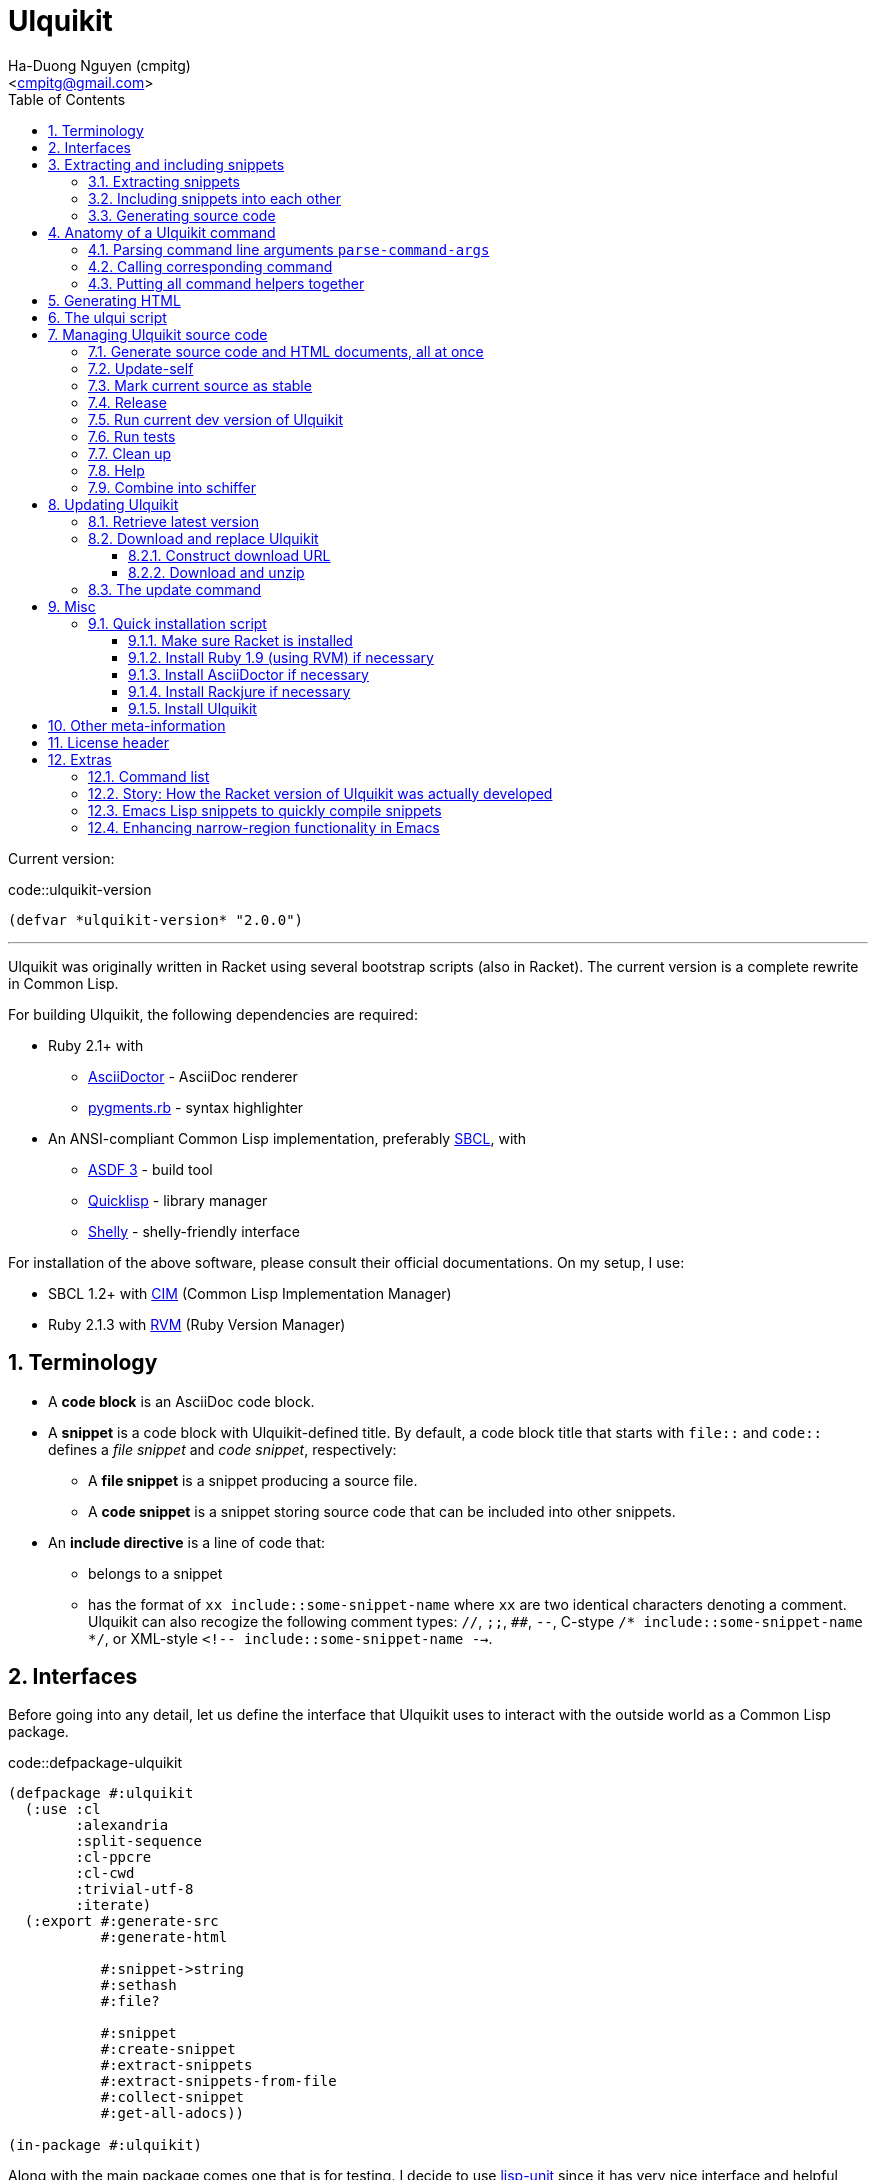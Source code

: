 = Ulquikit
:Author: Ha-Duong Nguyen (cmpitg)
:Email: <cmpitg@gmail.com>
:toc: left
:toclevels: 4
:numbered:
:icons: font
:source-highlighter: pygments
:pygments-css: class
:website: http://reference-error.org/projects/ulquikit

Current version:

.code::ulquikit-version
[source,lisp,linenums]
----
(defvar *ulquikit-version* "2.0.0")
----

'''

Ulquikit was originally written in Racket using several bootstrap scripts
(also in Racket).  The current version is a complete rewrite in Common Lisp.

For building Ulquikit, the following dependencies are required:

* Ruby 2.1+ with
** http://asciidoctor.org[AsciiDoctor] - AsciiDoc renderer
** https://github.com/tmm1/pygments.rb[pygments.rb] - syntax highlighter
* An ANSI-compliant Common Lisp implementation, preferably
  http://www.sbcl.org[SBCL], with
** https://common-lisp.net/project/asdf[ASDF 3] - build tool
** https://www.quicklisp.org/beta/[Quicklisp] - library manager
** https://github.com/fukamachi/shelly[Shelly] - shelly-friendly interface

For installation of the above software, please consult their official
documentations.  On my setup, I use:

* SBCL 1.2+ with https://github.com/KeenS/CIM[CIM] (Common Lisp Implementation
  Manager)
* Ruby 2.1.3 with https://rvm.io[RVM] (Ruby Version Manager)

== Terminology

* A *code block* is an AsciiDoc code block.

* A *snippet* is a code block with Ulquikit-defined title.  By default, a code
  block title that starts with `file::` and `code::` defines a _file snippet_
  and _code snippet_, respectively:

** A *file snippet* is a snippet producing a source file.
** A *code snippet* is a snippet storing source code that can be included into
   other snippets.

* An *include directive* is a line of code that:

** belongs to a snippet
** has the format of `xx include::some-snippet-name` where `xx` are two
   identical characters denoting a comment.  Ulquikit can also recogize the
   following comment types: `//`, `;;`, `##`, `--`, C-stype `/*
   include::some-snippet-name */`, or XML-style `<!--
   include::some-snippet-name -->`.

== Interfaces

Before going into any detail, let us define the interface that Ulquikit uses
to interact with the outside world as a Common Lisp package.

.code::defpackage-ulquikit
[source,lisp,linenums]
----
(defpackage #:ulquikit
  (:use :cl
        :alexandria
        :split-sequence
        :cl-ppcre
        :cl-cwd
        :trivial-utf-8
        :iterate)
  (:export #:generate-src
           #:generate-html

           #:snippet->string
           #:sethash
           #:file?

           #:snippet
           #:create-snippet
           #:extract-snippets
           #:extract-snippets-from-file
           #:collect-snippet
           #:get-all-adocs))

(in-package #:ulquikit)
----

Along with the main package comes one that is for testing.  I decide to use
https://github.com/OdonataResearchLLC/lisp-unit[lisp-unit] since it has very
nice interface and helpful messages.

NOTE: Prior to `lisp-unit`, I have tried
https://github.com/capitaomorte/fiasco[Fiasco] with little success.  The
interface is nice but inflexible.  There is no easy way to remove or redefine
tests/test packages.

.code::defpackage-ulquikit-tests
[source,lisp,linenums]
----
(defpackage #:ulquikit-tests
  (:use :cl :ulquikit :cl-ppcre :lisp-unit :iterate :cl-fad))

(in-package #:ulquikit-tests)

;; Print failure details by default
(setf *print-failures* t)
----

== Extracting and including snippets

Ulquikit works by

. searching for all AsciiDoc documents inside `<project-root>/src` directory,
. building a database of snippets,
. including them into each other if necessary, then,
. generating documentation and source code.

Hence, the following functions are the most important:

* <<func/extract-snippets-from-file,`extract-snippets-from-file`>>, that
  extracts snippets from a file

* <<func/include-snippet,`include-snippet!`>>, that serves as a building block
  to <<section/include-snippets,include snippets>> into each other

=== Extracting snippets

First, we need to decide how snippets are stored.  This is very important as
every change made to this data structure would affect the code later on.

Each snippet is a struct with the following alist representation:

anchor:snippet-format[]

[source,lisp]
----
((:type       . ,snippet-type)  <1>
 (:name       . ,snippet-name)  <2>
 (:linenum    . ,line-number)   <3>
 (:lines      . ,snippet-lines) <4>
 (:processed? . ,processed?))   <5>
----
<1> is either `:file` or `:code`
<2> is the name of the snippet; e.g. snippet with title `file::something` has
`something` as its name.  Snippet name is _a string_.
<3> is the line number from the literate source code from where the snippet is
extracted
<4> is the content of the snippet as a list of lines
<5> determines whether this snippet has been processed?, when created for the
first time, `:processed?` is always `nil`.  It is only changed after the
snippet has been passed through <<func/include-snippet,+include-snippet!+>>

Thus, the struct representation of a snippet is defined as followed:

.code::defstruct-snippet
[source,lisp,linenums]
----
(in-package #:ulquikit)

(defstruct (snippet (:conc-name snippet/))
  (type :code     :type keyword)
  (name ""        :type string)
  (linenum 0      :type integer)
  (lines (list)   :type list)
  (processed? nil :type boolean))
----

IMPORTANT: Snippets should never be created directly with `make-snippet`.
They should be created with <<func/create-snippet,`create-snippet`>>.

Since a snippet stores a list of lines as its content, it'd be convenient to
have a helper that joins those lines into a complete string:

.code::get-snippet-content
[source,lisp,linenums]
----
(in-package #:ulquikit)

(defun get-snippet-content (snippet)
  "Returns the content of a snippet as string."
  (declare (snippet snippet))
  (join-lines (snippet/lines snippet)))

;;;;;;;;;;;;;;;;;;;;;;;;;;;;;;;;;;;;;;;;;;;;;;;;;;;;;;;;;;;;;;;;;;;;;;;;;;;;;;
;; Helpers
;;;;;;;;;;;;;;;;;;;;;;;;;;;;;;;;;;;;;;;;;;;;;;;;;;;;;;;;;;;;;;;;;;;;;;;;;;;;;;

(in-package #:ulquikit)

(defun join-lines (lines)
  "Joins a list of strings with newline as separator."
  (declare (list lines))
  (the string (format nil "~{~A~^~%~}" lines)))

(in-package #:ulquikit-tests)

(define-test test-join-lines
  (assert-equal "" (ulquikit::join-lines '()))
  (assert-equal "a" (ulquikit::join-lines '("a")))
  (assert-equal (format nil "a~%b") (ulquikit::join-lines '("a" "b")))
  (assert-equal (format nil "a~%b~%") (ulquikit::join-lines '("a" "b" ""))))

;;; (run-tests '(test-join-lines))

;;;;;;;;;;;;;;;;;;;;;;;;;;;;;;;;;;;;;;;;;;;;;;;;;;;;;;;;;;;;;;;;;;;;;;;;;;;;;;
----

`create-snippet` is simply implemented as followed:

anchor:func/create-snippet[]
.code::create-snippet
[source,lisp,linenums]
----
(in-package #:ulquikit)

(defun create-snippet (&key
                         (type :code)
                         (name "")
                         (linenum 1)
                         (lines (list))
                         (processed? nil))
  "Helper to create snippet."
  (declare ((or string symbol) type name)
           ((or string list) lines)
           (integer linenum)
           (boolean processed?))
  (let ((type (->keyword type))
        (name (->string name))
        (lines (if (stringp lines)
                   (split-sequence #\Newline lines)
                 lines)))
    (the snippet (make-snippet :type type
                               :name name
                               :linenum linenum
                               :lines lines
                               :processed? processed?))))

(in-package #:ulquikit-tests)

(import 'ulquikit::create-snippet)
(import 'ulquikit::snippet)
(define-test test-snippet-creation
  (assert-equalp (make-snippet :type :file
                               :name "hello-world"
                               :linenum 10
                               :lines ("Hmm")
                               :processed? nil)
                 (create-snippet :type :file
                                 :name 'hello-world
                                 :linenum 10
                                 :lines '("Hmm")))
  (assert-equalp (make-snippet :type :string
                               :name "string"
                               :linenum 100
                               :lines ("string")
                               :processed? t)
                 (create-snippet :type "string"
                                 :name "string"
                                 :linenum 100
                                 :lines "string"
                                 :processed? t)))

;;; (run-tests)

;;;;;;;;;;;;;;;;;;;;;;;;;;;;;;;;;;;;;;;;;;;;;;;;;;;;;;;;;;;;;;;;;;;;;;;;;;;;;;
;; Helpers
;;;;;;;;;;;;;;;;;;;;;;;;;;;;;;;;;;;;;;;;;;;;;;;;;;;;;;;;;;;;;;;;;;;;;;;;;;;;;;

(in-package #:ulquikit)

(defun ->keyword (val)
  "Converts a symbol or string into keyword."
  (declare ((or symbol string) val))
  (the keyword (etypecase val
                 (keyword val)
                 (symbol (intern (string-upcase (symbol-name val)) 'keyword))
                 (string (intern (string-upcase val) 'keyword)))))

(defun ->string (val)
  "Converts a symbol or keyword into string."
  (declare ((or symbol string) val))
  (the string (etypecase val
                (string val)
                ((or symbol keyword) (string-downcase (symbol-name val))))))

;;;;;;;;;;;;;;;;;;;;;;;;;;;;;;;;;;;;;;;;;;;;;;;;;;;;;;;;;;;;;;;;;;;;;;;;;;;;;;
----

Now all snippet creation utilities are ready.  Let's move on to
`extract-snippets-from-file`.

`extract-snippets-from-file` needs to determine whether _a line in a code
block_ belongs to a _code snippet_, or _file snippet_, or none of those, then
extracts content of the code block and store it if necessary.  The 3 types
of code block that we deal with are as followed:

* A _code snippet_ has the following format:
+
[listing]
..........
.code::title-of-the-code-block  <1>
[source]                        <2>
----                            <3>
Content of the code block
----                            <4>
..........
+
or
+
[listing]
..........
[source]                        <2>
.code::title-of-the-code-block  <1>
----                            <3>
Content of the code block
----                            <4>
..........


* A _file snippet_ shares the same structure as a _code snippet_:
+
[listing]
..........
.file::title-of-the-code-block  <1>
[source]                        <2>
----                            <3>
Content of the code block
----                            <4>
..........
+
or
+
[listing]
..........
[source]                        <2>
.file::title-of-the-code-block  <1>
----                            <3>
Content of the code block
----                            <4>
..........

* A non-snippet code block is any block without +code::...+ or +file::...+ as
  its title:
+
[listing]
..........
[source]                        <2>
----                            <3>
Content of the code block
----                            <4>

....                            <3>
This is a literal block
....                            <4>
..........

<1> block title
<2> block type
<3> block delimiter
<4> block delimiter

As we can clearly see from the 3 examples, _code snippets_ and _file snippets_
could be determined by checking 2^nd^ previous line from block delimiter to
see if it starts with `.file::` or `.code::`.  Everything between the 2
delimiters is stored as content of the snippet.

Before diving into `extract-snippets-from-file`, let us define a data
structure for storing all snippets:

.code::defstruct-snippets
[source,lisp,linenums]
----
(in-package #:ulquikit)

(defstruct (snippets
             (:conc-name snippets/))
  (file (make-hash-table :test #'equal) :type hash-table)
  (code (make-hash-table :test #'equal) :type hash-table))
----

We have the following algorithm for `extract-snippets-from-file`:

* Read the content of the file;

* Break the content into lines, preserving line numbers;

* For each line:

** If we're already inside a snippet:

*** Complete a snippet and add it to snippet list if current line is a block
    delimiter (i.e. `----`)

*** Add current line to the current snippet's content if current line is not a
    block delimiter

** If we're outside a snippet, we only care if current line is a block
   delimiter (i.e. `----`):

*** If this block has a title that marks the beginning of a snippet (i.e. the
    2^nd^ previous line starts with `.file::` or `.code::`), extract snippet
    name and add a new snippet.  Otherwise

*** If this block does not mark the beginning of a snippet, ignore it.

anchor:func/extract-snippets-from-file[]
.code::extract-snippets-from-file
[source,lisp,linenums]
----
(in-package #:ulquikit)

(defun extract-snippets-from-file (path)
  "Extracts snippets from a file and return a `snippets' struct."
  (declare ((or string pathname) path))
  (let* ((text (string-trim '(#\Space #\Newline #\e #\t #\m) (read-file path)))
         (lines (split-sequence #\Newline text))

         (snippets (make-snippets))

         (prev-prev-line "")
         (prev-line      "")
         (linenum        0)             ; current line number
         (inside?        nil)           ; currently inside a snippet?

         (s/type       :code)
         (s/lines/rev  (list))
         (s/name       "")
         (s/linenum    0))
    (dolist (line lines)
      (incf linenum)

      ;; (format t "~A |> ~A~%" linenum line)
      ;; (format t "   |> block? ~A~%" (block-delimiter? line))

      (cond ((and inside? (not (block-delimiter? line)))

             (push line s/lines/rev))

            ((and inside? (block-delimiter? line))

             ;; Close the current snippet
             (setf inside?  nil
                   snippets (collect-snippet snippets
                                             (create-snippet
                                              :type s/type
                                              :name s/name
                                              :lines (nreverse s/lines/rev)
                                              :linenum s/linenum))))

            ((and (not inside?) (block-delimiter? line))
             ;; (format t "  found snippet > num: ~A~%" linenum)

             (when-let (title (cond ((block-title? prev-line) prev-line)
                                    ((block-title? prev-prev-line) prev-prev-line)
                                    (t nil)))
               (multiple-value-bind (type name) (parse-snippet-title title)
                 (setf inside?     t
                       s/type      type
                       s/name      name
                       s/lines/rev (list)
                       s/linenum   (1- linenum))))))

      ;; Update previous lines
      (unless (zerop (length (string-trim '(#\Space #\Newline #\e #\t #\m) line)))
        (setf prev-prev-line prev-line
              prev-line      line)))

    ;; (list linenum (length lines) snippets)
    snippets))

;; (extract-snippets-from-file "/m/src/ulquikit/src/Ulquikit.adoc")
;; (time (extract-snippets-from-file "/m/src/ulquikit/src/Ulquikit.adoc"))

;;;;;;;;;;;;;;;;;;;;;;;;;;;;;;;;;;;;;;;;;;;;;;;;;;;;;;;;;;;;;;;;;;;;;;;;;;;;;;
;; Helpers
;;;;;;;;;;;;;;;;;;;;;;;;;;;;;;;;;;;;;;;;;;;;;;;;;;;;;;;;;;;;;;;;;;;;;;;;;;;;;;

(in-package #:ulquikit)

(defun sethash (key hash value &rest args)
  "Conveniently combining `setf' and `gethash'.

`\(setf \(gethash o hash\) obj\)' ⬄ `\(sethash o hash obj\)'
`\(setf \(gethash o hash\) obj
      \(gethash a hash\) abj\)'
⬄
`\(sethash o hash obj
         a hash abj\)'
"
  (declare (hash-table hash))
  (unless (zerop (mod (length args) 3))
    (error "number of arguments must be divisible by 3."))

  (setf (gethash key hash) value)

  (unless (null args)
    (apply #'sethash (first args) (second args) (third args) (subseq args 3))))

(in-package #:ulquikit)

(defun read-file (path)
  "Reads a file as UTF-8 encoded string."
  (declare ((or string pathname) path))
  (with-open-file (in path :element-type '(unsigned-byte 8))
    (read-utf-8-string in :stop-at-eof t)))

(in-package #:ulquikit)

(defun block-delimiter? (str)
  "Determines if a string is a block delimiter.  TODO: Make this extensible."
  (declare (string str))
  (scan "^----( *)$" str))

(in-package #:ulquikit-tests)

(define-test test-block-delimiter
  (assert-true (ulquikit::block-delimiter? "----"))
  (assert-true (not (ulquikit::block-delimiter? " ----")))
  (assert-true (ulquikit::block-delimiter? "---- "))
  (assert-true (ulquikit::block-delimiter? "----  "))
  (assert-true (not (ulquikit::block-delimiter? "----a"))))

;; (run-tests '(test-block-delimiter))

(in-package #:ulquikit)

(defun block-title? (str)
  "Determines if a string is a block title.  TODO: Make this extensible."
  (declare (string str))
  (scan "^\\.(file|code)::" str))

(in-package #:ulquikit-tests)

(define-test test-block-title
  (assert-true (ulquikit::block-title? ".file::something"))
  (assert-true (ulquikit::block-title? ".file::something else"))
  (assert-true (ulquikit::block-title? ".file::"))
  (assert-true (null (ulquikit::block-title? ".file:something"))))

;; (run-tests '(test-block-title))

(in-package #:ulquikit)

(defun parse-snippet-title (title)
  "Parses a snippet title and returns `(values <snippet-type>
<snippet-name>)'."
  (declare (string title))
  (multiple-value-bind (_ res) (scan-to-strings "\.(file|code)::(.*)" title)
    (declare (ignore _))
    (values (the keyword (->keyword (aref res 0)))
            (the string  (aref res 1)))))

(in-package #:ulquikit-tests)

(define-test test-parse-snippet-title
  (dolist (el '((".file::"    . (:file ""))
                (".code::"    . (:code ""))
                (".file::abc" . (:file "abc"))
                (".code::a b" . (:code "a b"))))
    (let ((title    (first el))
          (expected (rest  el)))
      (multiple-value-bind (type name) (ulquikit::parse-snippet-title title)
        (assert-equal expected (list type name))))))

;; (run-tests '(test-parse-snippet-title))

(in-package #:ulquikit)

(defun collect-snippet (snippets snippet)
  "Collects `snippet' into the list of snippets."
  (declare (snippets snippets)
           (snippet  snippet))
  (let* ((type (snippet/type snippet))
         (name (snippet/name snippet))
         (current-file (snippets/file snippets))
         (current-code (snippets/code snippets))
         (file (case type
                 (:file     (sethash name current-file snippet)
                            current-file)
                 (otherwise current-file)))
         (code (case type
                 (:code     (sethash name current-code snippet)
                            current-code)
                 (otherwise current-code))))
    (the snippets (make-snippets :file file
                                 :code code))))

(in-package #:ulquikit-tests)

(import 'ulquikit::snippet)
(import 'ulquikit::snippets)
(import 'ulquikit::snippet/type)
(import 'ulquikit::snippet/name)
(import 'ulquikit::snippets/file)
(import 'ulquikit::snippets/code)
(define-test test-collect-snippets
  (assert-equalp (collect-snippet (ulquikit::make-snippets)
                                  (create-snippet :type :file
                                                  :name :hello
                                                  :linenum 10
                                                  :lines '("Something")))
                 (ulquikit::make-snippets
                  :file (alexandria:alist-hash-table `(("hello" . ,(ulquikit::make-snippet
                                                                      :type :file
                                                                      :name "hello"
                                                                      :linenum 10
                                                                      :lines ("Something")
                                                                      :processed? nil)))
                                                     :test #'equal)
                  :code (make-hash-table :test #'equal)))

  (assert-equalp (collect-snippet
                  (ulquikit::make-snippets
                   :file (alexandria:alist-hash-table `(("hello" . ,(ulquikit::make-snippet
                                                                       :type :file
                                                                       :name "hello"
                                                                       :linenum 10
                                                                       :lines ("Something")
                                                                       :processed? nil)))
                                                      :test #'equal)
                   :code (make-hash-table :test #'equal))
                  (create-snippet :type 'code
                                  :name 'say-something
                                  :linenum 100
                                  :lines '("Something else")))
                 (ulquikit::make-snippets :file (alexandria:alist-hash-table
                                       `(("hello" . ,(ulquikit::make-snippet
                                                        :type :file
                                                        :name "hello"
                                                        :linenum 10
                                                        :lines ("Something")
                                                        :processed? nil)))
                                       :test #'equal)
                                :code (alexandria:alist-hash-table
                                       `(("say-something" . (ulquikit::make-snippet
                                                               :type :code
                                                               :name "say-something"
                                                               :linenum 100
                                                               :lines ("Something else")
                                                               :processed? nil)))
                                       :test #'equal))))

;; (run-tests '(test-collect-snippets))

;;;;;;;;;;;;;;;;;;;;;;;;;;;;;;;;;;;;;;;;;;;;;;;;;;;;;;;;;;;;;;;;;;;;;;;;;;;;;;
----

As a result, `extract-snippets`, which extracts snippets from all AsciiDoc
documents in a directory recursively, makes use of
`extract-snippets-from-file`.  `extract-snippets` takes a path and returns a
`snippets` struct.

.code::extract-snippets
[source,lisp,linenums]
----
;; include::extract-snippets-from-file

(in-package #:ulquikit)

(defun extract-snippets (path)
  "Extracts all snippets from all AsciiDoc directory in `path'.  The AsciiDoc
files are found recursively."
  (declare ((or string pathname) path))
  (labels ((merge-snippets (current-snippets adoc-file)
             (declare (snippets current-snippets)
                      ((or string pathname) adoc-file))
             (let ((new-snippets (extract-snippets-from-file adoc-file)))
               ;; Merging 2 snippets
               (maphash #'(lambda (key value)
                            (sethash key
                                     (snippets/file current-snippets)
                                     value))
                        (snippets/file new-snippets))
               (maphash #'(lambda (key value)
                            (sethash key
                                     (snippets/code current-snippets)
                                     value))
                        (snippets/code new-snippets))
               (the snippets current-snippets))))
    (reduce #'merge-snippets
            (get-all-adocs path)
            :initial-value (make-snippets))))

(in-package #:ulquikit-tests)

(define-test test-extract-snippets
  (let* ((test-dir (merge-pathnames
                    "ulquikit/test-extract-snippets/"
                    (cl-fad:pathname-as-directory (uiop:getenv "TMPDIR"))))

         (content `(("Main.adoc" . "= A sample program

This program consists of several snippets and a hello

== Main program

The main program includes function `say-hello` from `lib/Say-Hello.adoc` and
function `say-world` from `lib/Say-World.adoc` and calls them.

.file::/tmp/main.lisp
\----
;; include::say-hello

;; include::say-world

\(say-hello\)
\(say-world\)

\----
")
                    ("License" . "Do what you want to do with it!")
                    ("lib/Say-Hello.adoc" . "What do you actually expect in this
file?  Two snippets, one of which doesn't get captured.

.code::say-hello
[source,lisp,linenums]
\----
\(defun say-hello \(\)
  \(format t \"Hello \"\)\)
\----

The following snippet doesn't get captured as it has no title:

[source,lisp,linenums]
\----
\(defun throw-away \(\)
  \(error \"If you see me, there is at least one error happened!\"\)\)
\----
")
                    ("lib/Say-World.adoc" . "Another way to define code block title with AsciiDoc:

[source,lisp,linenums]
.code::say-world
\----
\(defun say-world \(\)
  \(format t \"world!~%\"\)\)
\----
")))
         (files (mapcar #'(lambda (content-pair)
                            (cons (merge-pathnames (car content-pair) test-dir)
                                  (cdr content-pair)))
                        content)))
    ;; Some how cl-fad doesn't work
    ;; (cl-fad:delete-directory-and-files test-dir :if-does-not-exist :ignore)
    (uiop:run-program (format nil "rm -rf ~A" test-dir) :shell t)
    (format t "Test dir: ~A~%" test-dir)

    (dolist (path+content files)
      (let ((path    (car path+content))
            (content (cdr path+content)))
        (ensure-directories-exist path)
        (with-open-file (out path :direction :output)
          (princ content out))))

    (let* ((snippets (ulquikit::extract-snippets test-dir))
           (file-snippets (ulquikit::snippets/file snippets))
           (code-snippets (ulquikit::snippets/code snippets)))
      (assert-equal 1 (hash-table-count file-snippets))
      (assert-equal 2 (hash-table-count code-snippets))

      (assert-equal ";; include::say-hello

;; include::say-world

\(say-hello\)
\(say-world\)
"
                    (snippet->string (gethash "/tmp/main.lisp" file-snippets)))
      (assert-equal "\(defun say-hello \(\)
  \(format t \"Hello \"\)\)"
                    (snippet->string (gethash "say-hello" code-snippets)))
      (assert-equal "\(defun say-world \(\)
  \(format t \"world!~%\"\)\)"
                    (snippet->string (gethash "say-world" code-snippets))))))

;;; (run-tests '(test-extract-snippets))

;;;;;;;;;;;;;;;;;;;;;;;;;;;;;;;;;;;;;;;;;;;;;;;;;;;;;;;;;;;;;;;;;;;;;;;;;;;;;;
;; Helpers
;;;;;;;;;;;;;;;;;;;;;;;;;;;;;;;;;;;;;;;;;;;;;;;;;;;;;;;;;;;;;;;;;;;;;;;;;;;;;;

;; (in-package #:ulquikit)

;; (defmacro sethash (obj hash value)
;;   "Helper macro, used to directly set hash value."
;;   `(setf (gethash ,obj ,hash) ,value))

(in-package #:ulquikit-tests)

(define-test test-macro-sethash
  (let ((hash (make-hash-table)))
    (sethash :first hash "hello")
    (sethash :second hash "world")
    (assert-equal "hello" (gethash :first hash))
    (assert-equal "world" (gethash :second hash))))

;;; (run-tests '(test-macro-sethash))

(in-package #:ulquikit)

(defun snippet->string (snippet)
  "Returns the string representation of a snippet."
  (declare (snippet snippet))
  (get-snippet-content snippet))

;;; (snippet->string (make-snippet))

(in-package #:ulquikit-tests)

(define-test test-snippet->string
  (assert-equal "" (snippet->string (make-snippet)))
  (assert-equal "aoeu" (snippet->string (make-snippet :lines '("aoeu"))))
  (assert-equal "aoeu
ueoa"
                (snippet->string (make-snippet :lines '("aoeu" "ueoa")))))

;;; (run-tests '(test-snippet->string))

(in-package #:ulquikit)

(defun get-all-adocs (path)
  "Retrieves all AsciiDoc files in `path' recursively.  TODO: Make this
extensible."
  (declare ((or string pathname) path))
  ;; (format t "Getting all adocs from path: ~A~%" path)
  (let ((adocs (list)))
    (cl-fad:walk-directory path #'(lambda (file)
                                    (push file adocs))
                           :directories nil
                           :if-does-not-exist :ignore
                           :test
                           #'(lambda (file)
                               (and
                                (null (scan "^(\\.|\\#)" (namestring file)))
                                (scan "\\.adoc$" (namestring file))))
                           :follow-symlinks t)
    adocs))

(in-package #:ulquikit-tests)

(define-test test-get-all-adocs
  (let* ((files '("a.adoc"
                  "b.adoc"
                  "c.md"
                  "e.adoc"
                  "hello/a.adoc"
                  "hello/b.html"
                  "hello/world/hola.adoc"
                  "hello/world/mundo.adoc"))
         (temppath (merge-pathnames "ulquikit/test-get-all-adocs/"
                                    (pathname (cl-fad:pathname-as-directory
                                               (uiop:getenv "TMPDIR")))))
         (expected (iterate
                     (for path in files)
                     (when (scan "\\.adoc$" path)
                       (collect (merge-pathnames path temppath))))))
    ;; Setup
    (cl-fad:delete-directory-and-files temppath
                                       :if-does-not-exist :ignore)
    (dolist (path files)
      (let ((file (merge-pathnames path temppath)))
        (ensure-directories-exist (path:dirname file))
        (with-open-file (out file :direction :output
                             :if-exists :supersede)
          (princ "Hello world" out))))

    (let ((adocs (get-all-adocs temppath)))
      (assert-equalp (sort expected #'(lambda (path1 path2)
                                        (string< (namestring path1)
                                                 (namestring path2))))
                     (sort adocs #'(lambda (path1 path2)
                                     (string< (namestring path1)
                                              (namestring path2))))))

    ;; Tear down
    (cl-fad:delete-directory-and-files temppath
                                       :if-does-not-exist :ignore)))

;;; (run-tests '(test-get-all-adocs))

;;;;;;;;;;;;;;;;;;;;;;;;;;;;;;;;;;;;;;;;;;;;;;;;;;;;;;;;;;;;;;;;;;;;;;;;;;;;;;
----

After `extract-snippets`, we need a function to include snippets into each
other.

anchor:section/include-snippets[]

=== Including snippets into each other

Let us call the function `include-snippet!`:

`include-snippet!` takes 2 arguments:
* the current list of snippets,
* a `(type . name)` cons representing the snippet being processed, this
  snippet must be a part of the current list of snippets,

This function returns the new list of snippets after included.

`include-snippet!` works by browsing the target snippet's content, one line at
a time, then replacing lines with `include::` directives with the
corresponding __code snippet__s in `snippets`.  If no snippet is found, the
line doesn't change.

Note that to prevent unnecessary copy, this function has side effects for all
of its arguments, hence its name is suffixed with a bang (`!`).

WARNING: The result of circular dependency, e.g. snippet A includes itself, is
*undefined*.  Make sure your snippets are well managed.

anchor:func/include-snippet[]

.code::include-snippet
[source,lisp,linenums]
----
(in-package #:ulquikit)

(defun include-snippet! (snippets type+name)
  "Processed target snippet by replacing all of its \"include\" directives
with the corresponding snippets found in `snippets'.  If the target snippet
introduces circular dependency, the result is undefined.  This function
modifies `snippets' in-place and returns it after processing."
  (declare (cons type+name) (snippets snippets))

  ;; (format t "→ including snippet ~A~%" type+name)

  ;; Ignore of the target snippet doesn't exist in the list of snippets
  (when (snippet-exists? type+name snippets)
    (let* ((target/type (car type+name))
           (target/name (cdr type+name))
           (target      (snippets/get-snippet snippets
                                              :type target/type
                                              :name target/name))
           (lines       (snippet/lines target))
           (lines-final (list)))
      ;; Also, we ignore if this snippet has already been processed
      (unless (snippet/processed? target)
        ;; Consider this snippet processed
        (setf (snippet/processed? target) t)

        ;; Now, recollect lines
        (dolist (line lines)
          ;; (format t "  Processing ~A~%" line)
          (if (include-directive? line)
              (let* ((includee-name (parse-include-directive line))
                     (includee      (snippets/get-snippet snippets
                                                          :type :code
                                                          :name includee-name)))
                (cond ((null includee)
                       ;; No such snippet to include
                       (push line lines-final))

                      ((snippet/processed? includee)
                       (push (snippet->string includee) lines-final))

                      ((not (snippet-exists? includee snippets))
                       (push line lines-final))

                      (t
                       (setf snippets (include-snippet!
                                       snippets
                                       `(:code . ,includee-name)))
                       (push (snippet->string includee) lines-final))))
            (push line lines-final)))

        ;; (format t "Snippet: ~A; result: ~A~%"
        ;;         (cdr type+name)
        ;;         (join-lines (reverse (copy-list lines-final))))

        ;; Then, collect result
        (setf (snippet/lines target)
              (list (join-lines (nreverse lines-final)))))))
  snippets)

(in-package #:ulquikit-tests)

;;; (run-tests '(test-include-snippet))

(define-test test-include-snippet
  (let* ((snp/file (ulquikit::make-snippet :name "/tmp/tmp.lisp"
                                 :type :file
                                 :lines '(";; include::A"
                                          ";; The end")
                                 :linenum 10))
         (snp/code/A (ulquikit::make-snippet :name "A"
                                   :type :code
                                   :lines '("World"
                                            ";; include::B"
                                            ";; include::D")
                                   :linenum 20))
         (snp/code/B (ulquikit::make-snippet :name "B"
                                   :type :code
                                   :lines '("Hello")
                                   :linenum 30))
         (snp/code/C (ulquikit::make-snippet :name "C"
                                   :type :code
                                   :lines '("Not processed")
                                   :linenum 15))
         ;; Circular dependency
         (snp/code/D (ulquikit::make-snippet :name "D"
                                   :type :code
                                   :lines '(";; include A")
                                   :linenum 100))

         (snippets (let* ((res (ulquikit::make-snippets))
                          (ulquikit::snippets/file (ulquikit::snippets/file res))
                          (ulquikit::snippets/code (ulquikit::snippets/code res)))
                     (setf (gethash "/tmp/tmp.lisp" ulquikit::snippets/file) snp/file
                           (gethash "A" ulquikit::snippets/code) snp/code/A
                           (gethash "B" ulquikit::snippets/code) snp/code/B
                           (gethash "C" ulquikit::snippets/code) snp/code/C
                           (gethash "D" ulquikit::snippets/code) snp/code/D)
                     ;; Don't add D right away
                     res)))
    (setf snippets (ulquikit::include-snippet! snippets `(:code . "A")))
    (assert-true t)
    (assert-true (ulquikit::snippet/processed? snp/code/A))
    (assert-true (ulquikit::snippet/processed? snp/code/B))
    (assert-true (ulquikit::snippet/processed? snp/code/D))
    (assert-false (ulquikit::snippet/processed? snp/code/C))
    (assert-false (ulquikit::snippet/processed? snp/file))
    (assert-true (scan "^World\\nHello\\n"
                       (nth 0 (ulquikit::snippet/lines snp/code/A))))

    (setf snippets (ulquikit::include-snippet! snippets `(:file . "/tmp/tmp.lisp")))
    (let ((content (nth 0 (ulquikit::snippet/lines snp/file))))
      (assert-true (ulquikit::snippet/processed? snp/file))
      (assert-true (scan "^World\\nHello\\n" content))
      (assert-true (scan ";; The end$" content)))))

;;; (run-tests '(test-include-snippet))

;;;;;;;;;;;;;;;;;;;;;;;;;;;;;;;;;;;;;;;;;;;;;;;;;;;;;;;;;;;;;;;;;;;;;;;;;;;;;;
;; Helpers
;;;;;;;;;;;;;;;;;;;;;;;;;;;;;;;;;;;;;;;;;;;;;;;;;;;;;;;;;;;;;;;;;;;;;;;;;;;;;;

(in-package #:ulquikit)

(defun snippet-exists? (snippet snippets)
  "Determines if the corresponding snippet is in `snippets'."
  (declare ((or snippet string cons) snippet)
           (snippets snippets))
  (typecase snippet
    ((or cons snippet)
     (let ((name (typecase snippet
                   (cons    (cdr snippet))
                   (snippet (snippet/name snippet))))
           (type (typecase snippet
                   (cons    (car snippet))
                   (snippet (snippet/type snippet)))))
       (case type
         (:code (not (null (gethash name (snippets/code snippets)))))
         (:file (not (null (gethash name (snippets/file snippets))))))))
    (string
     (or (not (null (gethash snippet (snippets/code snippets))))
         (not (null (gethash snippet (snippets/file snippets))))))))

(in-package #:ulquikit-tests)

(define-test test-snippet-exists?
  (let* ((code/a (make-snippet :name "a" :type :code))
         (code/b (make-snippet :name "b" :type :code))
         (file/a (make-snippet :name "a" :type :file))
         (file/b (make-snippet :name "b" :type :file))
         (snippets (let ((res (make-snippets)))
                     (sethash "a" (snippets/code res) code/a)
                     (sethash "a" (snippets/file res) file/a)
                     res)))
    (assert-eq t   (ulquikit::snippet-exists? code/a snippets))
    (assert-eq t   (ulquikit::snippet-exists? file/a snippets))
    (assert-eq t   (ulquikit::snippet-exists? "a"    snippets))
    (assert-eq t   (ulquikit::snippet-exists? `(:code . "a") snippets))
    (assert-eq t   (ulquikit::snippet-exists? `(:file . "a") snippets))
    (assert-eq nil (ulquikit::snippet-exists? `(:code . "b") snippets))
    (assert-eq nil (ulquikit::snippet-exists? code/b snippets))
    (assert-eq nil (ulquikit::snippet-exists? file/b snippets))
    (assert-eq nil (ulquikit::snippet-exists? "b"    snippets))))

;;; (run-tests '(test-snippet-exists?))

(in-package #:ulquikit)

(defun include-directive? (line)
  "Determines of the corresponding line is a include directive.  TODO: Make this extensible."
  (declare (string line))
  (the boolean
       (let ((line (string-trim '(#\Space #\e #\t #\m) line)))
         (not (null (or (scan "^[#;/-]{2} include::.*" line)
                        (scan "^<!-- include::.* -->" line)
                        (scan "^/\\* include::.* \\*/" line)))))))

(in-package #:ulquikit-tests)

(define-test test-include-directive?
  (assert-eq t   (ulquikit::include-directive? "  ;; include::"))
  (assert-eq t   (ulquikit::include-directive? ";; include::"))
  (assert-eq nil (ulquikit::include-directive? "a;; include::"))
  (assert-eq t   (ulquikit::include-directive? ";; include::something"))
  (assert-eq t   (ulquikit::include-directive? "## include::something"))
  (assert-eq t   (ulquikit::include-directive? "// include::something"))
  (assert-eq t   (ulquikit::include-directive? "/* include::something */"))
  (assert-eq t   (ulquikit::include-directive? "<!-- include::something -->"))
  (assert-eq nil (ulquikit::include-directive? "a <!-- include::something -->")))

;;; (run-tests '(test-include-directive?))

(in-package #:ulquikit)

(defun parse-include-directive (str)
  "Parses and extracts snippet name from an include directive.  See its tests
for detailed information on input/output format.  TODO: make this extensible."
  (declare (string str))
  (the
   string
   (if (include-directive? str)
       (let ((input (cond ((and (scan " -->$" str) (scan "^<!-- " str))
                           (subseq str 0 (- (length str) (length " -->"))))
                          ((and (scan " \\*/$" str) (scan "^/\\* " str))
                           (subseq str 0 (- (length str) (length " */"))))
                          (t
                           str))))
         (multiple-value-bind (_ name/array)
             (scan-to-strings "include::(.*)$" input)
           (declare (ignore _))
           (elt name/array 0)))
     "")))

(in-package #:ulquikit-tests)

(define-test test-include-directive
  (assert-equal "" (ulquikit::parse-include-directive "  ;; include::"))
  (assert-equal "" (ulquikit::parse-include-directive ";; include::"))
  (assert-equal "" (ulquikit::parse-include-directive
                    "a <!-- include::something -->"))
  (assert-equal "something" (ulquikit::parse-include-directive
                             ";; include::something"))
  (assert-equal "something" (ulquikit::parse-include-directive
                             "## include::something"))
  (assert-equal "something" (ulquikit::parse-include-directive
                             "// include::something"))
  (assert-equal "something" (ulquikit::parse-include-directive
                             "/* include::something */"))
  (assert-equal "something" (ulquikit::parse-include-directive
                             "<!-- include::something -->")))

;;; (run-tests '(test-include-directive))

(in-package #:ulquikit)

(defun snippets/get-snippet (snippets &key
                                        (type :code)
                                        name)
  "Helper to quickly retrieve a snippet from a `snippets' struct."
  (declare (snippets snippets)
           (keyword  type)
           (string   name))
  (let ((hash (case type
                (:code (snippets/code snippets))
                (:file (snippets/file snippets))
                (otherwise (make-hash-table)))))
    (the (or boolean snippet) (gethash name hash))))

(in-package #:ulquikit-tests)

(define-test test-snippets/get-snippet
  (let* ((snp/code/a (make-snippet :type :code :name "a"))
         (snp/code/b (make-snippet :type :code :name "b"))
         (snp/file/c (make-snippet :type :file :name "c.lisp"))
         (snippets (let ((res (make-snippets)))
                     (sethash "a" (snippets/code res) snp/code/a)
                     (sethash "b" (snippets/code res) snp/code/b)
                     (sethash "c" (snippets/file res) snp/file/c)
                     res)))
    (assert-equal snp/code/a (ulquikit::snippets/get-snippet snippets
                                                             :type :code
                                                             :name "a"))
    (assert-equal snp/code/b (ulquikit::snippets/get-snippet snippets
                                                             :type :code
                                                             :name "b"))
    (assert-equal snp/file/c (ulquikit::snippets/get-snippet snippets
                                                             :type :file
                                                             :name "c"))))

;;; (run-tests '(test-snippets/get-snippet))

;;;;;;;;;;;;;;;;;;;;;;;;;;;;;;;;;;;;;;;;;;;;;;;;;;;;;;;;;;;;;;;;;;;;;;;;;;;;;;
----

And that concludes the most important functions of Ulquikit.  Those are used
to implement the higher-level <<section/generate-source,`generate-src`>> right
below.

anchor:command/generate-src[]

=== Generating source code

`generate-src` generates source code from the `from` argument, which
representing a directory containing literate source files, to the `to`
argument, which denotes a directory containing the generated source code.  The
literate source files are retrieved recursively.

.code::generate-src
[source,lisp,linenums]
----
(in-package #:ulquikit)

(defun generate-src (&key (from "src")
                       (to "generated-src"))
  "Generates source code from all literate source files in `from' to directory
`to'.  `from' is either a directory or a single literate source file."
  (declare ((or string pathname) from to))
  (let* ((from     (uiop:merge-pathnames* from (uiop:getcwd)))
         (to       (uiop:merge-pathnames* to (uiop:getcwd)))
         (snippets (if (file? from)
                       (extract-snippets-from-file from)
                     (extract-snippets from))))
    ;; (format t "Generating src from: ~A to: ~A~%" from to)
    (write-src-files (include-file-snippets! snippets) to)))

;;; (generate-src :from "src/" :to "/tmp/ulquikit-test/")

;;;;;;;;;;;;;;;;;;;;;;;;;;;;;;;;;;;;;;;;;;;;;;;;;;;;;;;;;;;;;;;;;;;;;;;;;;;;;;
;; Helpers
;;;;;;;;;;;;;;;;;;;;;;;;;;;;;;;;;;;;;;;;;;;;;;;;;;;;;;;;;;;;;;;;;;;;;;;;;;;;;;

(in-package #:ulquikit)

(defun write-src-files (snippets to)
  "Writes all source snippets as files to `to'."
  (declare (snippets snippets)
           ((or string pathname) to))
  (iter (for (name snippet) in-hashtable (snippets/file snippets))
        (let ((path (uiop:merge-pathnames*
                     name
                     (uiop:merge-pathnames*
                      to
                      (uiop:getcwd))))
              (content (snippet->string snippet)))
          (format t "→ Writing ~A~%" path)
          (ensure-directories-exist path)
          (write-file path content))))

(defun write-file (path content)
  "Writes to a file."
  (declare ((or pathname string) path)
           (string content))
  (with-output-to-file (out path :if-exists :supersede)
    (format out "~A" content)))

(in-package #:ulquikit)

(defun file? (path)
  "Determines if path represents a file."
  (declare ((or string pathname) path))
  (the boolean
       (null (scan "/$" (namestring path)))))

(in-package #:ulquikit-tests)

(define-test test-file?
  (assert-true (file? "tmp.txt"))
  (assert-true (file? #p"tmp.txt"))
  (assert-false (file? "tmp.txt/"))
  (assert-false (file? #p"tmp.txt/")))

;;; (run-tests '(test-file?))

;;;;;;;;;;;;;;;;;;;;;;;;;;;;;;;;;;;;;;;;;;;;;;;;;;;;;;;;;;;;;;;;;;;;;;;;;;;;;;
----

The ultimate goal of generating source code is to produce files, so we only
need to include other snippets into file snippets.  That's the job of
`include-file-snippets!` function.  This function takes a list of snippets (of
of `snippets` type) and returns an instance of `snippets` with all file
snippets <<section/include-snippets,included>>.

Note that for performance reason, this function is destructive, hence its name
is prefixed with a bang (``!``).

.code::include-file-snippets
[source,lisp,linenums]
----
(in-package #:ulquikit)

(defun include-file-snippets! (snippets)
  "Includes all file snippets in `snippets' and return a `snippets' with all
file snippets included.  This function is destructive, i.e. it modifies its
arguments."
  (declare (snippets snippets))
  (let ((file-snippets (snippets/file snippets)))
    (iter (for (name _) in-hashtable file-snippets)
          (include-snippet! snippets `(:file . ,name))))
  snippets)
----

And of course, we need help string for `generate-src` command that we'll talk
about right away:

.file::commands/generate-src.help.txt
[source,text,linenums]
----
ulqui generate-src [--from from] [--to to]

Generate source code from literate documents.

  --from   either path to a directory where literate documents are stored, or
           path to one literate document; default: "src/"
  --to     directory where source code are generated, default:
           "generated-src/"

Examples

Generate source code from src/ to generated-src/
  ulqui generate-src

or explitcitly
  ulqui generate-src --from src/ --to generated-src/

Generate source code from ../literate-source/ to ../source/
  ulqui generate-src --from ../literate-source/ --to ../source/

----

Once all functions are ready, let's put them together into a command to
generate source code.

.code::defpackage-ulquikit-cmd
[source,lisp,linenums]
----
(defpackage #:ulquikit-cmd
  (:use :cl))
----

The `generate-src` command might look like so:

.file::commands/generate-src.lisp
[source,lisp,linenums]
----
;; include::license-header

(in-package #:ulquikit-cmd)

(defun generate-src (&key (from "src")
                          (to "generated-src"))
  "Command: generate source code."
  (declare ((or string pathname) from to))
  (display-command "Generating source")
  (ulquikit:generate-src :from from :to to))
----

Of course, with some utilities:

.code::command-utils/display-command
[source,lisp,linenums]
----
(defun display-command (command &optional (stream t))
  "Displays a command."
  (declare (string command)
           ((or stream boolean) stream))
  (format stream "==== ~A ====~%" command))
----

That's basically how a command should be defined.  Let's generalize this idea
for other commands.

== Anatomy of a Ulquikit command

Following convention over configuration principle, Ulquikit commands are
automatically loaded.  A command is actually a Common Lisp package, residing
in `commands/` directory.  Each has `help` and `run` functions, which are
called when user runs the command or gets help respectively.  Should one of
the function does not exist, the correponding action does nothing.

Commands are loaded in the alphabetical order of their source code files.  By
this way, one can override commands by making it load later than the original
version.  E.g. if command `extract-text` is defined in
`commands/extract-text.lisp` and command `help` is defined in
`commands/help.lisp`, `extract-text` is loaded before `help` as
`commands/extract-text.lisp` precedes `commands/help.lisp` alphabetically.  If
`extract-text` is once again defined/modified in
`commands/z-extract-text.lisp`, those changes override
`commands/extract-text.lisp` as `commands/z-extract-text.lisp` comes after
`commands/extract-text.lisp` in alphabetical order.

More details of a command invocation:

* Command line arguments are parsed and passed through `run` function.
+
E.g.

** `ulqui generate-src` calls `run` function of `generate-src` package.  This
   function might be private.  However, it's recommended to make it public.

** `ulqui generate-src some-file` calls `(generate-src:run "some-file")` or
   `(generate-src::run "some-file")`, depending on the visibility of `run`.

** `ulqui generate-src --from file1 --to file2` calls `(generate:run :from
   "file1" :to "file2")` or `(generate::run :from "file1" :to "file2"),
   depending on the visibility of `run`.

* When `ulqui help command-name` or `ulqui command-name --help` is invoked,
  `command-name:help` or `command-help::help` (depending on the visibility of
  `help` function in `command-name` package) is called.  The `help` function
  takes no arguments and returns a string that would be displayed as help.

* Usually, in a typical program, help strings are hardcoded into source code,
  which makes the maintenance of help strings harder that necessary, not to
  mention the code looks ugly that way.  Ulquikit defines a convention for
  writing and maintaining helps more effectively: command `do-something` has
  its help stored in `commands/do-something.help.txt`.  See the implementation
  of <<command/generate-src,`generate-src`>> for more details on
  <<help/generate-src,how help string>> is stored.

* All command packages must use `command-core` package.

Let's move on to the function used to parse command line arguments.

=== Parsing command line arguments `parse-command-args`

This function takes all arguments passed to the command line as a list of
string and returns an alist of the following format:

[source,lisp,linenums]
----
((:arguments . list-of-arguments) <1>
 (:options   . alist-of-options)) <2>
----

<1> main arguments collected as a list, with the same order as they are at the
command line
<2> options are collected as alist; options that have no values are set to `t`

In Ulquikit, options are prefixed with one or two dashes (`-` or `--`), while
arguments are not.  Option values are attempted to parse as number or
boolean (e.g. in case of ``1``, ``t``, ``true``, ``false``, ...).

The `command-core` package and its test counterpart could be declared as
followed:

.code::command-core/defpackage
[source,lisp,linenums]
----
(in-package #:cl)

(defpackage #:command-core
  (:use :cl :iterate)
  (:export #:parse-cmd-args
           #:argument?
           #:option?
           #:option->keyword
           #:run-cmd
           #:help))

(defpackage #:command-core-tests
  (:use :cl :lisp-unit))

(setf lisp-unit:*print-failures* t
      lisp-unit:*print-errors*   t)
----

.code::command-core/parse-cmd-args
[source,lisp,linenums]
----
;;;;;;;;;;;;;;;;;;;;;;;;;;;;;;;;;;;;;;;;;;;;;;;;;;;;;;;;;;;;;;;;;;;;;;;;;;;;;;

(in-package #:command-core)

(defun parse-cmd-args (args)
  (let ((arguments (take-while #'argument? args))
        (rest-args (drop-while #'argument? args)))
    (labels ((parse-options (rest-args current-opts)
               (declare (list rest-args current-opts))
               (if (null rest-args)

                   ;; No more option to parse
                   current-opts

                 (let* ((option-name   (first rest-args))
                        (option-values (take-while #'argument? (rest rest-args)))
                        (rest-args     (drop-while #'argument? (rest rest-args)))

                        (option-values/converted (mapcar #'try-convert-value option-values))
                        (option-name/keyword     (option->keyword option-name))

                        (option-values/res
                         (cond
                           ((null option-values)         ;; --help → (:help . t)
                            t)

                           ((= 1 (length option-values)) ;; --help a → (:help . "a")
                            (first option-values/converted)) ;

                           (t                            ;; --help a b → (:help . ("a" "b"))
                            option-values/converted)))

                        (new-option (cons option-name/keyword option-values/res)))
                   (parse-options rest-args
                                  (push new-option
                                        current-opts))))))
      `((:arguments . ,arguments)
        (:options   . ,(parse-options rest-args (list)))))))

(in-package #:command-core-test)

(import 'command-core:parse-cmd-args)
(define-test test-parse-cmd-args
  (assert-equal `((:arguments . ())
                  (:options   . ()))
                (parse-cmd-args '()))
  (assert-equal `((:arguments . ("hello-world"))
                  (:options   . ()))
                (parse-cmd-args '("hello-world")))
  (assert-equal `((:arguments . ("hello" "world"))
                  (:options   . ()))
                (parse-cmd-args '("hello" "world")))
  (assert-equal `((:arguments . ())
                  (:options   . ((:help . t))))
                (parse-cmd-args '("--help")))
  (assert-equal `((:arguments . ("hello"))
                  (:options   . ((:help . t))))
                (parse-cmd-args '("hello" "--help")))
  (assert-equal `((:arguments . ("hello"))
                  (:options   . ((:help . ("world" "args")))))
                (parse-cmd-args '("hello" "--help" "world" "args")))
  (assert-equal `((:arguments . ())
                  (:options   . ((:help . "hello"))))
                (parse-cmd-args '("--help" "hello")))
  (assert-equal `((:arguments . ("hello" "world"))
                  (:options   . ((:set-tab . 4)
                                 (:help    . t))))
                (parse-cmd-args '("hello" "world" "--help" "--set-tab" "4"))))

;; (run-tests '(test-parse-cmd-args))

;;;;;;;;;;;;;;;;;;;;;;;;;;;;;;;;;;;;;;;;;;;;;;;;;;;;;;;;;;;;;;;;;;;;;;;;;;;;;;
;; Helpers
;;;;;;;;;;;;;;;;;;;;;;;;;;;;;;;;;;;;;;;;;;;;;;;;;;;;;;;;;;;;;;;;;;;;;;;;;;;;;;

(in-package #:command-core)

(defun take-while (fn xs)
  "Takes each `item' of `xs' from the beginning and builds a list until
`\(funcall fn item\)' returns `nil'.

E.g.

  \(take-while #'oddp '\(\)\)          ;; ⇨ '\(\)
  \(take-while #'oddp '\(2 3 4\)\)     ;; ⇨ '\(\)
  \(take-while #'evenp '\(2 2 4\)\)    ;; ⇨ '\(2 2 4\)
  \(take-while #'evenp '\(2 2 1 3\)\)  ;; ⇨ '\(2 2\)"
  (declare (function fn) (sequence xs))
  (the list (iterate (for x in xs)
                     (while (funcall fn x))
                     (collect x))))

(in-package #:command-core-tests)

(import 'command-core::take-while)
(define-test test-take-while
  (assert-equal '()      (take-while #'oddp '()))
  (assert-equal '()      (take-while #'oddp '(2 3 4)))
  (assert-equal '(2 2 4) (take-while #'evenp '(2 2 4)))
  (assert-equal '(2 2)   (take-while #'evenp '(2 2 1 3))))

;; (run-tests '(test-take-while))

;;;;;;;;;;;;;;;;;;;;;;;;;;;;;;;;;;;;;;;;;;;;;;;;;;;;;;;;;;;;;;;;;;;;;;;;;;;;;;

(in-package #:command-core)

(defun drop-while (fn xs)
  "Starting from the first item of `xs' that `\(funcall fn item\)' returns
`nil', builds a list with the rest of `xs'.

E.g.

  \(drop-while #'oddp '\(\)\)            ;; ⇨ '\(\)
  \(drop-while #'oddp '\(1 1 5 7\)\)     ;; ⇨ '\(\)
  \(drop-while #'oddp '\(1 2 5 2 3 4\)\) ;; ⇨ '\(2 3 4\)
  \(drop-while #'oddp '\(2 3 4\)\)       ;; ⇨ '\(2 3 4\)"
  (declare (function fn) (sequence xs))
  (the list (labels ((helper (xs)
                       (cond ((null xs)
                              (list))
                             ((not (funcall fn (first xs)))
                              xs)
                             (t
                              (helper (rest xs))))))
              (helper xs))))

(in-package #:command-core-tests)

(import 'command-core::drop-while)
(define-test test-drop-while
  (assert-equal '()      (drop-while #'oddp '()))
  (assert-equal '()      (drop-while #'oddp '(1 1 5 7)))
  (assert-equal '(2 3 4) (drop-while #'oddp '(1 1 5 2 3 4)))
  (assert-equal '(2 3 4) (drop-while #'oddp '(2 3 4))))

;; (run-tests '(test-drop-while))

;;;;;;;;;;;;;;;;;;;;;;;;;;;;;;;;;;;;;;;;;;;;;;;;;;;;;;;;;;;;;;;;;;;;;;;;;;;;;;

(in-package #:command-core)

(defun argument? (str)
  "Determines if a string is considered an argument.  An argument is not
prefixed with a dash \"-\"."
  (declare (string str))
  (the boolean (not (alexandria:starts-with #\- str))))

(in-package #:command-core-tests)

(import 'command-core:argument?)
(define-test test-argument?
  (assert-equal t   (argument? ""))
  (assert-equal t   (argument? "a"))
  (assert-equal nil (argument? "-a"))
  (assert-equal nil (argument? "--a"))
  (assert-equal nil (argument? "-")))

;; (run-tests '(test-argument?))

;;;;;;;;;;;;;;;;;;;;;;;;;;;;;;;;;;;;;;;;;;;;;;;;;;;;;;;;;;;;;;;;;;;;;;;;;;;;;;

(in-package #:command-core)

(defun option? (str)
  "Determines if a string is considered an option.  An option is prefixed with
a dash \"-\"."
  (declare (string str))
  (the boolean (not (argument? str))))

(in-package #:command-core-tests)

(import 'command-core:option?)
(define-test test-option?
  (assert-equal nil (option? ""))
  (assert-equal nil (option? "a"))
  (assert-equal t   (option? "-a"))
  (assert-equal t   (option? "--a"))
  (assert-equal t   (option? "-")))

;; (run-tests '(test-option?))

;;;;;;;;;;;;;;;;;;;;;;;;;;;;;;;;;;;;;;;;;;;;;;;;;;;;;;;;;;;;;;;;;;;;;;;;;;;;;;

(in-package #:command-core)

(defun option->keyword (opt)
  "Converts option as string to Common Lisp keyword."
  (declare ((or symbol string) opt))
  (the keyword
       (typecase opt
         (keyword opt)
         (symbol  (intern (symbol-name opt) :keyword))
         (string  (multiple-value-bind (_ xs)
                      (cl-ppcre:scan-to-strings "^-+(.+)$" opt)
                    (declare (ignore _))
                    (if (zerop (length xs))
                        (error "~S is not a valid option" xs)
                        (intern (string-upcase (aref xs 0)) :keyword)))))))

(in-package #:command-core-tests)

(import 'command-core:option->keyword)
(define-test test-option->keyword
  (assert-equal :h       (option->keyword "-h"))
  (assert-equal :help    (option->keyword "--help"))
  (assert-equal :help    (option->keyword "---help"))
  (assert-equal :help-me (option->keyword "---help-me")))

;; (run-tests '(test-option->keyword))

;;;;;;;;;;;;;;;;;;;;;;;;;;;;;;;;;;;;;;;;;;;;;;;;;;;;;;;;;;;;;;;;;;;;;;;;;;;;;;

(in-package #:command-core)

(defun try-convert-value (value)
  "Tries converting a string value as number, boolean, or returns itself."
  (declare (string value))
  (cond ((string-equal "true" value) t)
        ((string-equal "false" value) nil)
        ((string-equal "t" value) "t")
        ((string-equal "nil" value) "nil")
        (t (let ((res (read-from-string value)))
             (if (numberp res)
                 res
               value)))))

(in-package #:command-core-tests)

(import 'command-core::try-convert-value)
(define-test test-try-convert-value
  (assert-equal 1    (try-convert-value "1"))
  (assert-equal "a"  (try-convert-value "a"))
  (assert-equal t    (try-convert-value "true"))
  (assert-equal t    (try-convert-value "true"))
  (assert-equal nil  (try-convert-value "false")))

;; (run-tests '(test-try-convert-value))
----

=== Calling corresponding command

.code::command-core/run
[source,lisp,linenums]
----
(in-package #:command-core)

(defun run-cmd (cmd args)
  "Runs command with appropriate arguments by calling the `run' function in
the corresponding package."
  (declare ((or string symbol package) cmd)
           (list args))
  (let ((func (get-function "RUN" cmd)))  ; TODO: make this extensible
    (funcall func args)))

;;;;;;;;;;;;;;;;;;;;;;;;;;;;;;;;;;;;;;;;;;;;;;;;;;;;;;;;;;;;;;;;;;;;;;;;;;;;;;
;; Helpers
;;;;;;;;;;;;;;;;;;;;;;;;;;;;;;;;;;;;;;;;;;;;;;;;;;;;;;;;;;;;;;;;;;;;;;;;;;;;;;

(in-package #:command-core)

(defun get-function (func &optional (package *package*))
  "Retrieves a function from a package or throws error if not found."
  (declare ((or string symbol function) func)
           ((or string symbol package) package))
  (let* ((package (find-package (typecase package
                                  (string (string-upcase package))
                                  (otherwise package))))
         (func (typecase func
                 (string    (fdefinition
                             (find-symbol (string-upcase func)
                                          package)))
                 (symbol    (fdefinition
                             (find-symbol (symbol-name func)
                                          package)))
                 (otherwise func))))
    func))

(in-package #:command-core-tests)
(import 'command-core::get-function)

(define-test test-get-function
  (assert-equal #'command-core:run-cmd (get-function "RUN-CMD" "COMMAND-CORE"))
  (assert-equal #'command-core:run-cmd (get-function 'run-cmd "COMMAND-CORE"))
  (assert-equal #'command-core:run-cmd (get-function :run-cmd :command-core))
  (assert-error 'undefined-function (get-function :doesnt-exist :command-core)))

;;; (run-tests '(test-get-function))
----

We also have `run-help` to display help of a command.  `run-help` simply reads
the help file of the corresponding command and returns its content.

.code::command-core/help
[source,lisp,linenums]
----
;;;;;;;;;;;;;;;;;;;;;;;;;;;;;;;;;;;;;;;;;;;;;;;;;;;;;;;;;;;;;;;;;;;;;;;;;;;;;;

(in-package #:command-core)

(defun help (cmd)
  "Reads and returns the help of a command, which is the documentation string
of the corresponding function."
  (declare ((or string symbol package) cmd))
  (let* ((cmd-package (find-package (typecase cmd
                                      (string (string-upcase cmd))
                                      (otherwise cmd))))
         (run-func    (intern "RUN" cmd-package))) ; TODO: make this
                                                   ; extensible
    (format t "~A~%" (documentation run-func 'function))))

(defpackage #:foobar-help
  (:use :cl)
  (:export #:run))

(in-package #:foobar-help)

(defun run ()
  "A function with documentation string as help."
  t)

(in-package #:command-core-tests)

(import 'command-core:help)
(define-test test-help
  (let* ((output (make-string-output-stream))
         (*standard-output* output))
    (help "foobar-help")
    (assert-equal "A function with documentation string as help.
"
                  (get-output-stream-string output))))

;; (run-tests '(test-help))

----

=== Putting all command helpers together

.file::command-core.lisp
[source,lisp,linenums]
----
;; include::license-header

;; include::command-core/defpackage

;; include::command-core/run

;; include:;command-core/help

(in-package #:command-core)

(defun display-cmd (msg)
  "Nicely formats and displays a command."
  (format t "==== ~A ====~%" msg))

----

The next big piece of Ulquikit is the `generate-html` command which generates
HTML documents with default options.

== Generating HTML

.code::generate-html
[source,lisp,linenums]
----
(defpackage #:ulqui/generate-html
  (:use :cl :cl-cwd)
  (:export #:run))

(in-package #:ulqui/generate-html)

(defun run (&key (from "src")
                        (to "generated-html"))
  "Usage: generate-html [--from from] [--to to]

Generate HTMLs from literate documents.

  --from   either path to a directory where literate documents are stored, or
           path to one literate document, default: \"src\"

  --to     directory where HTMLs are generated, default: \"generated-html\"

Examples

Generate HTMLs from src/ to generated-html/ recursively
  ulqui generate-html

or explicitly
  ulqui generate-html --from src/ --to generated-html/

Generate HTMLs from literate-source/ to generated-documents/
  ulqui generate-html \\
    --from literate-source/ \\
    --to generated-documents
"
  (let* ((from (get-path from))
         (to   (get-path to))
         (docs (list-all-adocs from)))
    (cl-cwd:with-cwd from
      (dolist (doc docs)
        (render-asciidoc doc (merge-pathnames (file-part doc) to))))))

----

Let's dig into some helpers for this function.  The first helper to notice is
+render-asciidoc+, used to build and run rendering command with AsciiDoctor.

By default, AsciiDoctor is invoked with +--doctype book+.  Customization could
be added later.

.code::render-asciidoc
[source,racket,linenums]
----
(define asciidoctor-format-command
  #λ(format "asciidoctor ~a -d book -o ~a" %1 %2))

(define (render-asciidoc input-file output-file)
  (displayln (str "-> " input-file " => " output-file))
  (system (asciidoctor-format-command input-file output-file)))

----

And last but not least, for +generate-html+ to be ready, we need a function to
extract file name and replace +.adoc+ extension with +.html+ extension.

.code::get-output-file
[source,racket,linenums]
----
(define get-output-file
  #λ(~> (file-name-from-path %)
      path->string
      (string-replace ".adoc" ".html")))

(module+ test
  (check-equal? (get-output-file "/tmp/tmp.adoc")   "tmp.html")
  (check-equal? (get-output-file "/tmp/world.adoc") "world.html"))

----

The code for command +generate-html+ is as simple as followed:

.file::commands/generate-html.rkt
[source,racket,linenums]
----
;; include::license-header

;; include::use-rackjure

(require "../command-core.rkt")
(require "../utils/path.rkt")

(provide run)

(module+ test
  (require rackunit))

;; include::render-asciidoc

;; include::get-output-file

;; include::generate-html

(define (run #:from [from "src"]
             #:to   [to   "generated-html"])
  (display-command "Generating HTML")
  (generate-html #:from from
                 #:to   to))

----

== The +ulqui+ script

So far we have been going through all important internal components of
Ulquikit.  What's left to make a complete, usable application is the main
command that takes care of user interactive: the +ulqui+ script.  +ulqui+ is a
complete Racket module.

First and foremost, this module should be able to detect all built-in commands
residing in +commands/+ directory.  This task is simple and straightforward:
find all +.rkt+ files is +commands/+ directory and return them as a list
without their extensions.

.code::ulqui/list-commands
[source,racket,linenums]
----
(define (list-commands)
  (let* ([command-dir (get-path +ulqui-dir+ "../commands/")]
         [commands    (~>> (directory-list command-dir)
                        (map path->string)
                        (filter #λ(string-ends-with? % ".rkt"))
                        (map #λ(regexp-replace #px"\\.rkt$" % "")))])
    commands))

----

+ulqui+ might be liked, or copied indenpently, so the help of +ulqui+ should
should be within in source.  Besides, whenever help is called, +ulqui+ should
be able to detect all available commands and brief their helps.

.code::ulqui/display-help
[source,racket,linenums]
----
(define (display-help)
  (displayln
   @str{Usage: ulqui <command> [options] ...

Ulquikit is yet another literate programming tool, with the main tasks of
generating code and documentation from literate source.

Supported markup language: AsciiDoc.
Supported output formats for documentation: HTML.

Available commands:

})
  (let* ([commands   (list-commands)]

         [full-helps (map #λ(with-output-to-string
                              (λ ()
                                (run-help %))) commands)]

         [helps      (for/list ([text full-helps])
                       (let* ([lines (string-split text "\n" #:trim? #f)]
                              [usage-omitted (dropf lines
                                                    #λ(not (string=? % "")))]
                              [help (takef (rest usage-omitted)
                                           #λ(not (string=? % "")))])
                         (string-join help "\n")))])
    (map (λ (command help)
           (displayln (str (format (~a command
                                       #:width 15))
                           " :: "
                           help)))
         commands
         helps))
  (newline)
  (displayln
   @str{
Use 'ulqui help' or 'ulqui --help' to bring up this help.
Use 'ulqui help <command>' or 'ulqui <command> --help' to get help for a
command.
Use 'ulqui --version' to display current running version of Ulquikit.})
  (newline))

----

One important thing to note is that +ulqui+ script might be linked to and run
from different places.  Once it has been linked, Ulquikit directory is not the
directory that contains this script anymore, thus it needs to be re-calculated
and all functions which are imported need to be ++require++d manually:

.code::ulqui/require-utils
[source,racket,linenums]
----
(define +ulqui-script-path+
  (resolve-path (syntax-source #'here)))

(define +ulqui-dir+
  (let-values ([(base name must-be-dir?)
                (split-path +ulqui-script-path+)])
    base))

(define get-ulqui-module-path
  #λ(build-path +ulqui-dir+ %))

(define +ulquikit-version+
 (dynamic-require (get-ulqui-module-path "../ulquikit.rkt")
                  '+ulquikit-version+))

(define string-ends-with?
 (dynamic-require (get-ulqui-module-path "../utils/string.rkt")
                  'string-ends-with?))

(define get-path
  (dynamic-require (get-ulqui-module-path "../utils/path.rkt")
                   'get-path))

(define run-help
  (dynamic-require (get-ulqui-module-path "../command-core.rkt")
                   'run-help))

(define run-command
 (dynamic-require (get-ulqui-module-path "../command-core.rkt")
                  'run-command))
----


Putting all things mentioned above together, we have the following +ulqui+
script.  To make the script as practical as possible, certain things should be
clarified:

* By default, running +ulqui+ alone usually means users need some help.  Thus
  running +ulqui+ is equivalent to running +ulqui help+.

* If users execute invalid command, this script also fallbacks to +ulqui
  help+ with a small error message.

.file::bin/ulqui
[source,racket,linenums]
----
#!/usr/bin/env racket

;; include::license-header

#lang at-exp rackjure

(current-curly-dict hash)

;; include::ulqui/display-version

;; include::ulqui/require-utils

;; include::ulqui/list-commands

;; include::ulqui/display-help

(module+ main
  (void
   (let* ([command-list (list-commands)]
          [arguments (vector->list (current-command-line-arguments))]
          [arg-list  (if (empty? arguments)
                         '("help")
                         arguments)]
          [command   (first arg-list)]
          [args      (rest arg-list)])
     (cond [(string=? "help" command)
            (if (empty? args)
                (display-help)
                (run-help (first args)))]
           [(string=? "--version" command)
            (display-version)]
           [(not (member command command-list))
            (displayln (str "-> Invalid command " command ".\n"))
            (display-help)]
           [else
            (run-command command args)]))))

----

Oh, and let's not forget this small but useful function: +display-version+

.code::ulqui/display-version
[source,racket,linenums]
----
(define (display-version)
  (displayln (str "Ulquikit v" +ulquikit-version+)))
----


== Managing Ulquikit source code

As Ulquikit grows, the need for a script/tool to manage source code,
release, ... arises.  This +schiffer+ script (named after last name of
http://en.wikipedia.org/wiki/List_of_Hollows_in_Bleach#Ulquiorra_Schiffer[Ulquiorra
Schiffer]) is born to fulfilled that need.

=== Generate source code and HTML documents, all at once

This function simply makes a call to <<command/generate-src,+generate-src+>>
and <<command/generate-html,generate-html>> commands.  Note that the
+schiffer+ script only has its use inside Ulquikit project, so when it's
generated, it's moved outside +generated-src+.  Also, all files in
+generated-src/bin/+ directory should be given executable permission.

.code::schiffer/generate-all
[source,racket,linenums]
----
(define (generate-src)
  (system "ulqui generate-src")

  (displayln "=> Giving executable permission to generated-src/bin/*")
  (system "chmod +x generated-src/bin/*")
  (newline)

  (displayln "=> Moving schiffer to current directory")
  (rename-file-or-directory "generated-src/bin/schiffer"
                            "schiffer-dev"
                            #t)
  (displayln "   generated-src/bin/schiffer => ./schiffer-dev")
  (newline)

  (displayln "=> Moving quick installation script to current directory")
  (rename-file-or-directory "generated-src/bin/quick-install.sh"
                            "quick-install.sh"
                            #t)
  (displayln "   generated-src/bin/quick-install.sh => ./quick-install.sh")
  (newline))

(define (generate-html)
  (system "ulqui generate-html")
  (newline))

(define (generate-all)
  (generate-src)
  (generate-html))

----

=== Update-self

This function simply copy and replace +schiffer+ script with +schiffer-dev+
without re-generating source code.

.code::schiffer/update-self
[source,racket,linenums]
----
(define (update-self)
  (displayln "=> Replacing schiffer with schiffer-dev")
  (copy-file "schiffer-dev" "schiffer" #t)
  (displayln "   ./schiffer-dev -> ./schiffer")
  (newline))

----

=== Mark current source as stable

Marking current generated source code as stable by replacing
+release/ulquikit+ with +generated-src+.  Note that this function/command does
*not* re-generate source code.

.code::schiffer/mark-stable
[source,racket,linenums]
----
(define (mark-stable)
  (displayln "=> Removing current stable")
  (delete-directory/files "release" #:must-exist? #f)
  (newline)

  (displayln "=> Creating stable directory: release")
  (make-directory* "release")
  (newline)

  (displayln "=> Copying current generated source to stable")
  (displayln "   generated-src -> release/ulquikit")
  (copy-directory/files "generated-src" "release/ulquikit")
  (newline)

  (displayln "=> Copying docs")
  (displayln "   generated-html -> release/ulquikit/docs")
  (copy-directory/files "generated-html" "release/ulquikit/docs")
  (newline))

----

=== Release

[[schiffer/mark-release]]
.code::schiffer/mark-release
[source,racket,linenums]
----
(define (mark-release)
  (mark-stable)
  (let* ([latest-tag       (~> (process "git tag")
                             first
                             port->string
                             string-split
                             last)]
         [filename         (format "ulquikit-~a.zip" latest-tag)]
         [zip-command      (format "zip -r ~a ulquikit" filename)]
         [checksum-command (format "md5sum ~a > ~a.md5"
                                   filename
                                   filename)])
    (parameterize [(current-directory "release")]
      (displayln (str "=> Creating release/" filename))
      (system zip-command)
      (newline)

      (displayln (str "=> Creating checksum for release/" filename))
      (system checksum-command)
      (displayln (str "   release/" filename " => release/" filename ".md5"))
      (newline))))

----


=== Run current dev version of Ulquikit

Running current Ulquikit dev version is done by calling
+generated-src/bin/ulqui+.

.code::schiffer/ulqui-dev
[source,racket,linenums]
----
(define (ulqui-dev args)
  (system (str "generated-src/bin/ulqui "
               (~> (map #λ(string-append "'" % "'") args)
                 (string-join " "))))
  (newline))

----

=== Run tests

By calling +raco test generated-src/*+.

.code::schiffer/run-tests
[source,racket,linenums]
----
(define (run-tests)
  (system "raco test generated-src/*")
  (newline))

----

=== Clean up

Simply removing +generated-html+ and +generated-src+ directories:

.code::schiffer/clean-up
[source,racket,linenums]
----
(define (clean-up)
  (displayln "=> Removing generated-html")
  (delete-directory/files "generated-html" #:must-exist? #f)
  (displayln "=> Removing generated-src")
  (delete-directory/files "generated-src" #:must-exist? #f)
  (newline))
----

=== Help

Of course, help is particularly useful.

.code::schiffer/help
[source,racket,linenums]
----
(define (help)
  (displayln @str{
Usage: schiffer <command> [options] ...

Schiffer is a simple build script for Ulquikit.

Available commands:

  generate-src  :: Generate Ulquikit source code to 'generated-src'.
  generate-html :: Generate Ulquikit HTML docs to 'generated-html'.
  generate-all  :: Call 'generate-src', then 'generate-html'.
  update-self   :: Update Schiffer, replace itself with './schiffer-dev'.
  mark-stable   :: Mark current 'generated-src' as stable by copying it into
                   'release/ulquikit'
  mark-release  :: Mark current stable in 'release/ulquikit' as release by
                   zipping it with latest Git tag name.  E.g.
                  'release/ulquikit' is zipped into 'release/ulquikit-v2.0.zip'.
  ulqui-dev     :: Analogous to 'generated-src/bin/ulqui'.
  clean-up      :: Clean up generated source and HTML.
  run-tests     :: Run all Ulquikit tests in 'generated-src/'.
  help          :: Print this help.

Note that only 'ulqui-dev' takes options.
})
  (newline))

----


=== Combine into +schiffer+

.file::bin/schiffer
[source,racket,linenums]
----
#!/usr/bin/env racket

;; include::license-header

#lang at-exp rackjure

(current-curly-dict hash)

(require net/url)

;; include::schiffer/generate-all

;; include::schiffer/update-self

;; include::schiffer/mark-stable

;; include::schiffer/mark-release

;; include::schiffer/ulqui-dev

;; include::schiffer/clean-up

;; include::schiffer/run-tests

;; include::schiffer/help

(module+ main
  (void
   (let* ([args    (current-command-line-arguments)]
          [command (vector-ref (if (zero? (vector-length args))
                                   #("")
                                   args)
                               0)])
     (match command
       ["generate-src"     (generate-src)]
       ["generate-html"    (generate-html)]
       ["clean"            (clean-up)]
       ["update-self"      (update-self)]
       ["mark-stable"      (mark-stable)]
       ["mark-release"     (mark-release)]
       [(or "ulqui-dev"
            "run-dev")     (ulqui-dev (vector->list (vector-drop args 1)))]
       [(or "test"
            "run-tests")   (run-tests)]
       [(or "generate-all"
            "build")       (generate-all)]
       [_                  (help)]))))
----

== Updating Ulquikit

As more versions of Ulquikit are released, having a way to update Ulquikit
from the command line is very helpful.  One way to do this is by adding
+update+ command, so that users could update Ulquikit to latest version just
by running:

[source,sh]
----
ulqui update
----

=== Retrieve latest version

Ulquikit is officially released via
https://help.github.com/articles/about-releases[Github Releases], which
provides this URL https://github.com/cmpitg/ulquikit/releases/latest pointing
to latest release.

First of all, let's +curl+ this URL to see how it's redirected:

[source,sh,linenums]
----
curl --head https://github.com/cmpitg/ulquikit/releases/latest

# HTTP/1.1 302 Found
# Server: GitHub.com
[snip]
# Location: https://github.com/cmpitg/ulquikit/releases/tag/v0.2
[snip]
----

So that's how it works, simple and straightforward.  The job now is to get the
"Location" attribute from HTTP header and grab the version.  With Racket's
http://docs.racket-lang.org/net/url.html[+net/url+] library, it becomes trivial:

.code::ulqui/latest-version
[source,racket,linenums]
----
(define +latest-release-url+
  (string->url "https://github.com/cmpitg/ulquikit/releases/latest"))

(define (get-latest-version)
  (~> (call/input-url +latest-release-url+
                      head-impure-port
                      port->string)
    string-split
    (dropf #λ(not (string=? "Location:" %)))
    second
    (#λ(regexp-match #rx"v(.*)" %))
    second))

----

Note that we use
http://docs.racket-lang.org/net/url.html#%28def._%28%28lib._net%2Furl..rkt%29._head-impure-port%29%29[+head-impure-port+]
instead of
http://docs.racket-lang.org/net/url.html#%28def._%28%28lib._net%2Furl..rkt%29._head-pure-port%29%29[+head-pure-port+]
as the response might content body.

=== Download and replace Ulquikit

==== Construct download URL

Let's have a closer look: Version 2.0 has
https://github.com/cmpitg/ulquikit/releases/download/v0.2/ulquikit-v0.2.zip as
its download URL.  The filename +ulquikit-v0.2.zip+ certainly depends on
naming convention, which <<schiffer/mark-release,+schiffer+>> has got us
covered.  So all download URLs follow the following format:
+https://github.com/cmpitg/ulquikit/releases/download/v{latest-version}/ulquikit-v{latest-version}.zip+.
Based on that, we have this function to construct download URL of the latest
version:

.code::ulqui/construct-download-url
[source,racket,linenums]
----
(define (construct-download-url [version (get-latest-version)])
  (format "https://github.com/cmpitg/ulquikit/releases/download/v~a/ulquikit-v~a.zip"
          version
          version))
----

==== Download and unzip

There are a couple of ways to download and unzip the release file, among which
the following 2 are the most commonly used:

* Using Racket's own API - bad in performance and memory space.

* Calling shell commands - platform-dependant but much better in performance.

Let's make this work first then improve later.  I'm going to choose the 2^nd^
option for now.

Note that +system+ is used to call external commands, which in turn produce
some data to standard output and standard error.  Thus we make standard output
and standard error unbeffered during to +system+ call to achieve the best
result.

.code::ulqui/download-and-unzip
[source,racket,linenums]
----
(define (download-and-unzip version to-dir)
  (parameterize ([current-directory to-dir])
    (let ([url              (construct-download-url version)]
          [filename         (format "ulquikit-v~a.zip" version)]
          [out-buffer-mode  (file-stream-buffer-mode (current-output-port))]
          [err-buffer-mode  (file-stream-buffer-mode (current-error-port))])

      (with-handlers ([exn:fail?
                       (λ (_)
                         (file-stream-buffer-mode (current-output-port)
                                                  out-buffer-mode)
                         (file-stream-buffer-mode (current-error-port)
                                                  err-buffer-mode))])
        (file-stream-buffer-mode (current-output-port) 'none)
        (file-stream-buffer-mode (current-error-port) 'none)

        (displayln (str "-> Downloading from " url))
        (system (str "curl -O " url))

        (displayln (str "-> Unzipping " filename ", replacing old version with new version"))
        (system (str "unzip -o " filename))

        (displayln (str "-> Removing " filename))
        (delete-directory/files filename)

        (file-stream-buffer-mode (current-output-port) out-buffer-mode)
        (file-stream-buffer-mode (current-error-port) err-buffer-mode)))))

----

=== The +update+ command

.file::commands/update.rkt
[source,racket,linenums]
----
;; include::license-header

;; include::use-rackjure

(require net/url)

(require "../ulquikit.rkt")
(require "../command-core.rkt")
(require "../utils/path.rkt")

(provide run)

;; include::ulqui/latest-version

;; include::ulqui/construct-download-url

;; include::ulqui/download-and-unzip

(define (run)
  (display-command "Updating Ulquikit")
  (displayln (str "-> Current version: " +ulquikit-version+))
  (let ([latest-version (get-latest-version)])
    (displayln (str "   Latest version:  " latest-version))
    (cond [(string=? latest-version +ulquikit-version+)
           (newline)
           (displayln (str "   Congratulations! You are running the latest version of Ulquikit!"))]
          [else
           (download-and-unzip latest-version +ulquikit-location+)])))

----

Of course, a little piece of help text is always necessary.

.file::commands/update.help.txt
[source,text,linenums]
----
Usage: update

Update Ulquikit to latest version.

----

== Misc

.code::use-rackjure
[source,racket,linenums]
----
#lang rackjure

(current-curly-dict hash)
----

=== Quick installation script

This comes in handy at times.  The script assumes that *users have already
installed Racket and Ruby*.

The user-friendliness provided by the script is the most important, so let's
decide upon how it looks like:

.file::bin/quick-install.sh
[source,sh,linenums]
----
#!/bin/sh

## include::quick-install/racket

## include::quick-install/ruby

## include::quick-install/asciidoctor

## include::quick-install/rackjure

## include::quick-install/ulquikit

----

Bourne shell is a horrible language, so even a simple check-and-make-decision
might end up look like:

[source,sh,linenums]
----
if [ `which some-exec >/dev/null 2>&1 && echo true || echo false` == "true" ]; then
   # Do-something
fi
----

Unfortunately, each part of this +quick-install.sh+ script requires that kind
of check.  Let's walk through them one by one.

==== Make sure Racket is installed

This task is simple done by checking whether +racket+ executable is found.
Note that it doesn't check Racket version.  The script fails if Racket is not
installed, thus the +exit 1+ command.

.code::quick-install/racket
[source,sh,linenums]
----
if [ `which racket >/dev/null 2>&1 && echo t || echo f` == "f" ]; then
    echo "-> Racket not found, please install it first."
    echo "   You might refer to your OS's package manager to install Racket,"
    echo "   or download it from: http://racket-lang.org/download/"
    echo "   Please MAKE SURE you have Racket 6+."
    echo "-> Installation aborted."
    exit 1
else
    echo "-> Found Racket.  MAKE SURE you have Racket 6+."
fi

----

==== Install Ruby 1.9 (using RVM) if necessary

.code::quick-install/ruby
[source,sh,linenums]
----
if [ `which ruby >/dev/null 2>&1 && echo t || echo f` == "f" ]; then
    echo "-> Ruby not found."
    echo "   You might refer to your OS's package manager to install Ruby."
    echo "   However, this script could install Ruby for you using RVM stable."
    echo "   Please refer to http://rvm.io for further information."

    echo -n "-> Would you like to install RVM stable single-user mode? [Y/n] "
    read DO_INSTALL_RVM

    if [ "$DO_INSTALL_RVM" == "" ] \
        || [ "$DO_INSTALL_RVM" == "y" ] \
        || [ "$DO_INSTALL_RVM" == "Y" ]; then
        echo "-> Installing Ruby 1.9 and RVM..."

        \curl -sSL https://get.rvm.io | bash -s stable
        [[ -f ~/.bashrc ]] && (echo 'source $HOME/.rvm/scripts/rvm' >> ~/.bashrc)
        [[ -f ~/.zshrc  ]] && (echo 'source $HOME/.rvm/scripts/rvm' >> ~/.zshrc)
        source $HOME/.rvm/scripts/rvm
        rvm install 1.9
        rvm use 1.9 --default
    else
        echo "-> Installation aborted."
        exit 1
    fi
else
    echo "-> Found Ruby.  MAKE SURE you have Ruby 1.9+."
fi
----

==== Install AsciiDoctor if necessary

.code::quick-install/asciidoctor
[source,sh,linenums]
----
if [ `which asciidoctor >/dev/null 2>&1 && echo t || echo f` == "t" ]; then
    echo "-> AsciiDoctor found."
else
    echo "-> Installing AsciiDoctor..."
    gem install -V asciidoctor
fi

----

==== Install Rackjure if necessary

.code::quick-install/rackjure
[source,sh,linenums]
----
if [ `(raco pkg show | grep rackjure) >/dev/null 2>&1 && echo t || echo f` == "t" ]; then
    echo "-> Rackjure found."
else
    echo "-> Installing Rackjure..."
    raco pkg install rackjure
fi

----

==== Install Ulquikit

NOTE: +DOWNLOAD_URL+ needs to change everytime there's new release.

.code::quick-install/ulquikit
[source,sh,linenums]
----
DOWNLOAD_URL=https://github.com/cmpitg/ulquikit/releases/download/v0.2.1/ulquikit-v0.2.1.zip

echo -n "-> Where would you like to install/update Ulquikit? (default: $HOME/) "
read ULQUIKIT_DEST
eval ULQUIKIT_DEST=$ULQUIKIT_DEST

if [ "$ULQUIKIT_DEST" == "" ]; then
    ULQUIKIT_DEST=$HOME/
fi

cd $ULQUIKIT_DEST

echo "-> Downloading latest version..."
wget -q "$DOWNLOAD_URL" -O ulquikit.zip

echo "-> Unpacking..."
unzip ulquikit.zip

echo "-> Removing zip file..."
rm -f ulquikit.zip

if [ `which ulqui >/dev/null 2>&1 && echo t || echo f` == "f" ]; then
    echo '-> Adding ulquikit/bin to your $PATH'
    [[ -f ~/.bashrc ]] && (echo export PATH=$ULQUI_DEST/ulquikit/bin:'$PATH' >> ~/.bashrc)
    [[ -f ~/.zshrc ]] && (echo export PATH=$ULQUI_DEST/ulquikit/bin:'$PATH' >> ~/.zshrc)

    echo "-> Done!  Enjoy your time with literate programming!"
else
    echo '-> Found ulqui command in your $PATH.'
fi

export PATH=$ULQUI_DEST/ulquikit/bin:$PATH

----

== Other meta-information

I figure out it's a good practice to good the application's meta-information
into one module.  Currently, it only contain version information and a way to
retrieve location of Ulquikit.

.file::ulquikit.rkt
[source,racket,linenums]
----
;; include::license-header

#lang racket

(require racket/path)

(provide +ulquikit-version+
         +ulquikit-location+)

;; include::ulquikit-version

;; include::ulquikit-location

----

Retrieving location of Ulquikit is simple and straightforward, we'll use
+syntax-source+ to do that:

.code::ulquikit-location
[source,racket,linenums]
----
(define-values (+ulquikit-location+ _ __)
  (split-path (syntax-source #'here)))

----

== License header

Since Ulquikit is distributed under the terms of GPLv3, the license header is
necessary.

.code::license-header
[source,lisp]
----
;;
;; This file is part of Ulquikit project.
;;
;; Copyright (C) 2014-2015 Ha-Duong Nguyen <cmpitg AT gmailDOTcom>
;;
;; Ulquikit is free software: you can redistribute it and/or modify it under
;; the terms of the GNU General Public License as published by the Free
;; Software Foundation, either version 3 of the License, or (at your option)
;; any later version.
;;
;; Ulquikit is distributed in the hope that it will be useful, but WITHOUT ANY
;; WARRANTY; without even the implied warranty of MERCHANTABILITY or FITNESS
;; FOR A PARTICULAR PURPOSE.  See the GNU General Public License for more
;; details.
;;
;; You should have received a copy of the GNU General Public License along
;; with Ulquikit.  If not, see <http://www.gnu.org/licenses/>.
;;
----

== Extras

=== Command list

=== Story: How the Racket version of Ulquikit was actually developed

=== Emacs Lisp snippets to quickly compile snippets

[source,emacs-lisp,linenums]
----
(defun ~cl/next-snippet ()
  "Jumps to the next `eval'-able AsciiDoc snippet."
  (interactive)
  (cond ((re-search-forward "\\.\\(code\\|file\\).*\n\\[source,lisp" (point-max) t)
         (search-forward "----")
         (next-line)
         (beginning-of-line)
         (point))
        (t
         -1)))

(defun ~cl/compile-snippet ()
  "Compiles the current snippet with Common Lisp's Slime.  Note
that this function would not work reliably if the current point
is not inside a snippet."
  (interactive)
  (save-excursion
    (cond ((member major-mode '(lisp-mode common-lisp-mode))
           (beginning-of-buffer)
           (let ((start (point)))
             (end-of-buffer)
             (slime-compile-region start (point))))
          (t
           (re-search-backward "^----$")
           (next-line)
           (beginning-of-line)
           (let ((start (point)))
             (re-search-forward "^----$")
             (previous-line)
             (end-of-line)
             (slime-compile-region start (point)))))))


(global-set-key (kbd "<f5>") '~cl/next-snippet)
(global-set-key (kbd "<f6>") '~cl/compile-snippet)

;;; Or binding key with bind-key library
;; (bind-key "<f5>" '~cl/next-snippet)
;; (bind-key "<f6>" '~cl/compile-snippet)
----

=== Enhancing narrow-region functionality in Emacs
